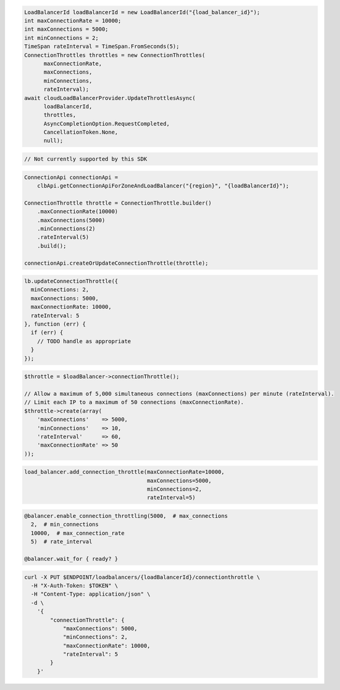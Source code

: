 .. code-block:: csharp

  LoadBalancerId loadBalancerId = new LoadBalancerId("{load_balancer_id}");
  int maxConnectionRate = 10000;
  int maxConnections = 5000;
  int minConnections = 2;
  TimeSpan rateInterval = TimeSpan.FromSeconds(5);
  ConnectionThrottles throttles = new ConnectionThrottles(
	maxConnectionRate, 
	maxConnections, 
	minConnections, 
	rateInterval);
  await cloudLoadBalancerProvider.UpdateThrottlesAsync(
	loadBalancerId, 
	throttles, 
	AsyncCompletionOption.RequestCompleted, 
	CancellationToken.None, 
	null);    

.. code-block:: go

  // Not currently supported by this SDK

.. code-block:: java

  ConnectionApi connectionApi =
      clbApi.getConnectionApiForZoneAndLoadBalancer("{region}", "{loadBalancerId}");

  ConnectionThrottle throttle = ConnectionThrottle.builder()
      .maxConnectionRate(10000)
      .maxConnections(5000)
      .minConnections(2)
      .rateInterval(5)
      .build();

  connectionApi.createOrUpdateConnectionThrottle(throttle);

.. code-block:: javascript

  lb.updateConnectionThrottle({
    minConnections: 2,
    maxConnections: 5000,
    maxConnectionRate: 10000,
    rateInterval: 5
  }, function (err) {
    if (err) {
      // TODO handle as appropriate
    }
  });


.. code-block:: php

  $throttle = $loadBalancer->connectionThrottle();

  // Allow a maximum of 5,000 simultaneous connections (maxConnections) per minute (rateInterval).
  // Limit each IP to a maximum of 50 connections (maxConnectionRate).
  $throttle->create(array(
      'maxConnections'    => 5000,
      'minConnections'    => 10,
      'rateInterval'      => 60,
      'maxConnectionRate' => 50
  ));

.. code-block:: python

  load_balancer.add_connection_throttle(maxConnectionRate=10000,
                                        maxConnections=5000,
                                        minConnections=2,
                                        rateInterval=5)

.. code-block:: ruby

  @balancer.enable_connection_throttling(5000,  # max_connections
    2,  # min_connections
    10000,  # max_connection_rate
    5)  # rate_interval

  @balancer.wait_for { ready? }

.. code-block:: sh

  curl -X PUT $ENDPOINT/loadbalancers/{loadBalancerId}/connectionthrottle \
    -H "X-Auth-Token: $TOKEN" \
    -H "Content-Type: application/json" \
    -d \
      '{
          "connectionThrottle": {
              "maxConnections": 5000,
              "minConnections": 2,
              "maxConnectionRate": 10000,
              "rateInterval": 5
          }
      }'
